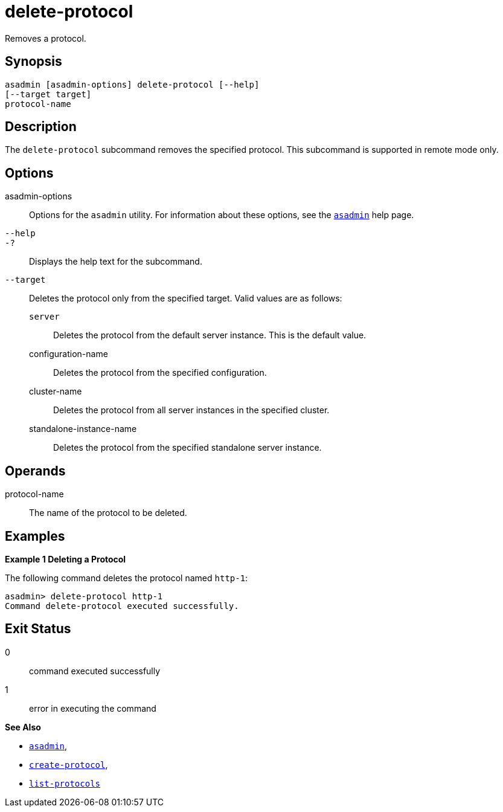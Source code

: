 [[delete-protocol]]
= delete-protocol

Removes a protocol.

[[synopsis]]
== Synopsis

[source,shell]
----
asadmin [asadmin-options] delete-protocol [--help]
[--target target]
protocol-name
----

[[description]]
== Description

The `delete-protocol` subcommand removes the specified protocol. This subcommand is supported in remote mode only.

[[options]]
== Options

asadmin-options::
  Options for the `asadmin` utility. For information about these options, see the xref:asadmin.adoc#asadmin-1m[`asadmin`] help page.
`--help`::
`-?`::
  Displays the help text for the subcommand.
`--target`::
  Deletes the protocol only from the specified target. Valid values are as follows: +
  `server`;;
    Deletes the protocol from the default server instance. This is the default value.
  configuration-name;;
    Deletes the protocol from the specified configuration.
  cluster-name;;
    Deletes the protocol from all server instances in the specified cluster.
  standalone-instance-name;;
    Deletes the protocol from the specified standalone server instance.

[[operands]]
== Operands

protocol-name::
  The name of the protocol to be deleted.

[[examples]]
== Examples

*Example 1 Deleting a Protocol*

The following command deletes the protocol named `http-1`:

[source,shell]
----
asadmin> delete-protocol http-1
Command delete-protocol executed successfully.
----

[[exit-status]]
== Exit Status

0::
  command executed successfully
1::
  error in executing the command

*See Also*

* xref:asadmin.adoc#asadmin-1m[`asadmin`],
* xref:create-protocol.adoc#create-protocol[`create-protocol`],
* xref:list-protocols.adoc#list-protocols[`list-protocols`]


